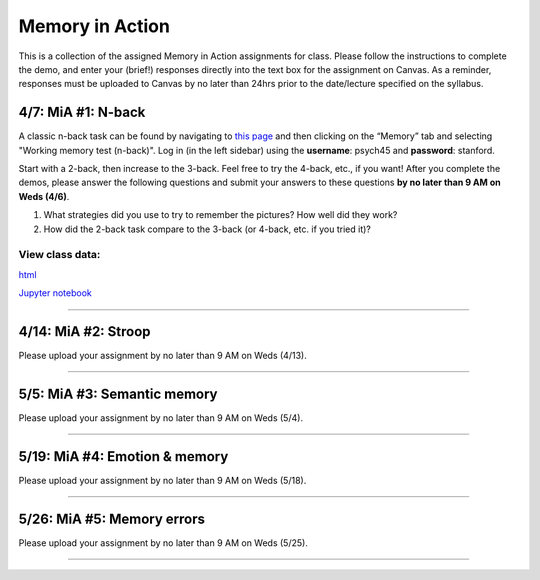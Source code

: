 Memory in Action
================

This is a collection of the assigned Memory in Action assignments for class.
Please follow the instructions to complete the demo, and enter your (brief!) responses directly into the text box for the assignment on Canvas.
As a reminder, responses must be uploaded to Canvas by no later than 24hrs prior to the date/lecture specified on the syllabus.


4/7: MiA #1: N-back
------------------------------------------------------
A classic n-back task can be found by navigating to `this page <http://cognitivefun.net/>`_ and then clicking on the “Memory” tab
and selecting "Working memory test (n-back)". Log in (in the left sidebar) using the **username**: psych45 and
**password**: stanford.

Start with a 2-back, then increase to the 3-back. Feel free to try the 4-back, etc.,
if you want! After you complete the demos, please answer the following questions and
submit your answers to these questions **by no later than 9 AM on Weds (4/6)**.

#. What strategies did you use to try to remember the pictures? How well did they work?
#. How did the 2-back task compare to the 3-back (or 4-back, etc. if you tried it)?

View class data:
^^^^^^^^^^^^^^^^^^^^^^^^^^^

`html <https://nbviewer.jupyter.org/url/web.stanford.edu/class/psych45/demos/n-back_stats.ipynb>`_

`Jupyter notebook <http://web.stanford.edu/class/psych45/demos/n-back_stats.ipynb>`_


----------------


4/14: MiA #2: Stroop
------------------------------------------------------
Please upload your assignment by no later than 9 AM on Weds (4/13).

----------------


5/5: MiA #3: Semantic memory
------------------------------------------------------
Please upload your assignment by no later than 9 AM on Weds (5/4).

----------------


5/19: MiA #4: Emotion & memory
------------------------------------------------------
Please upload your assignment by no later than 9 AM on Weds (5/18).

----------------


5/26: MiA #5: Memory errors
------------------------------------------------------
Please upload your assignment by no later than 9 AM on Weds (5/25).

----------------
